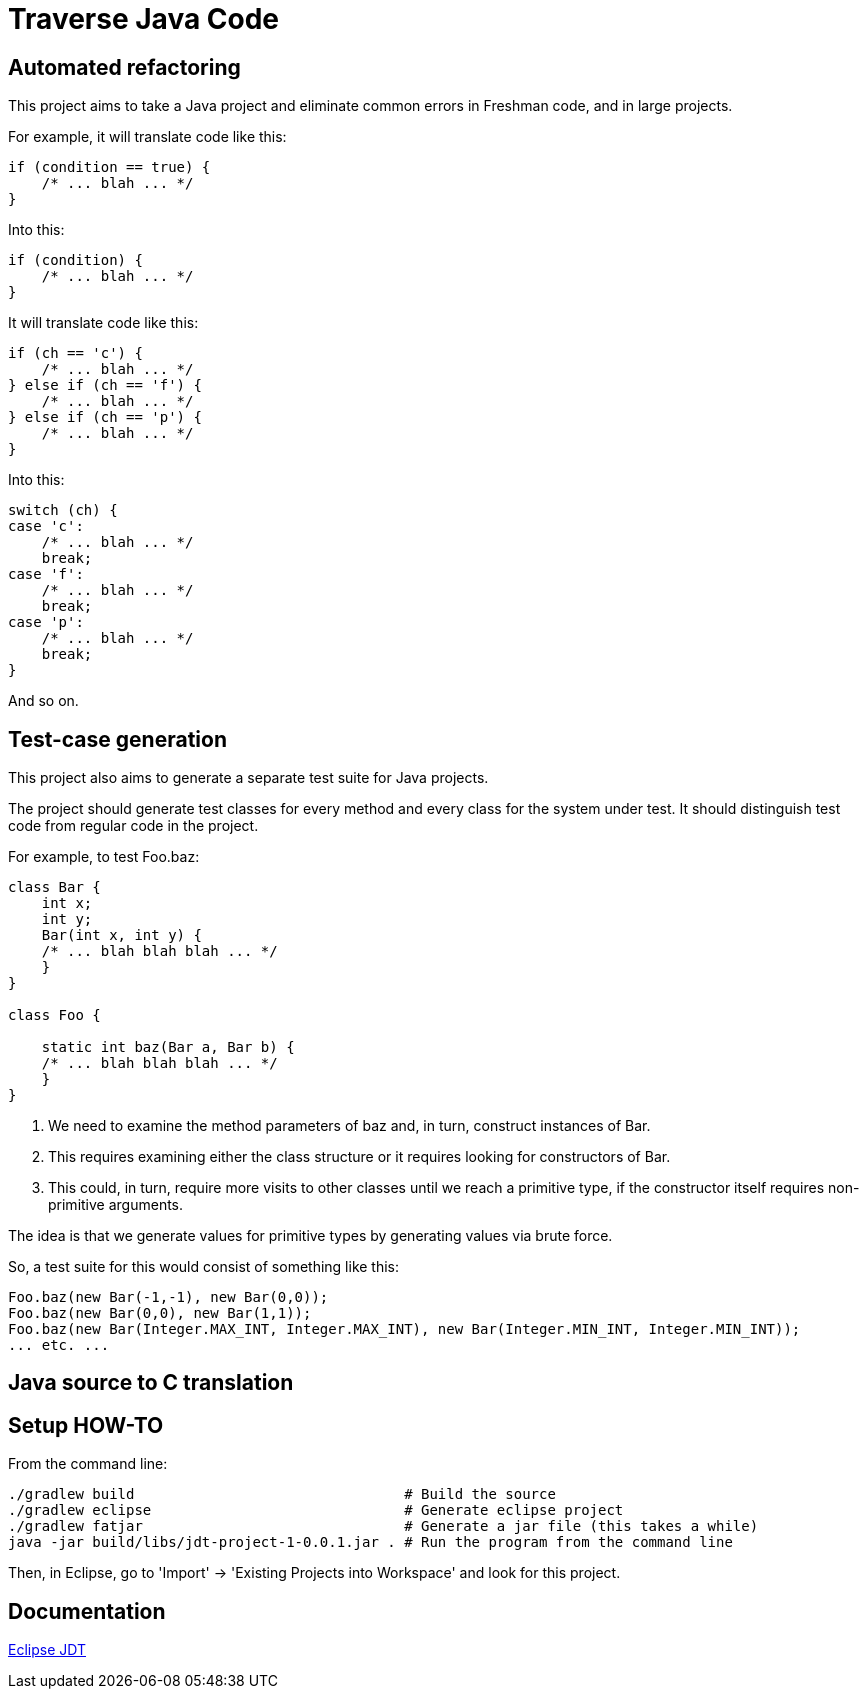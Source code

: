= Traverse Java Code

== Automated refactoring
This project aims to take a Java project and eliminate common errors in Freshman code, and in large projects.

For example, it will translate code like this:

----
if (condition == true) {
    /* ... blah ... */
}
----

Into this:

----
if (condition) {
    /* ... blah ... */
}
----

It will translate code like this:

----
if (ch == 'c') {
    /* ... blah ... */
} else if (ch == 'f') {
    /* ... blah ... */
} else if (ch == 'p') {
    /* ... blah ... */
}
----

Into this:

----
switch (ch) {
case 'c':
    /* ... blah ... */
    break;
case 'f':
    /* ... blah ... */
    break;
case 'p':
    /* ... blah ... */
    break;    
}

----

And so on.

== Test-case generation
This project also aims to generate a separate test suite for Java projects.

The project should generate test classes for every method and every class for the system under test.
It should distinguish test code from regular code in the project.

For example, to test +Foo.baz+:

----
class Bar {
    int x;
    int y;
    Bar(int x, int y) {
    /* ... blah blah blah ... */
    }
}

class Foo {

    static int baz(Bar a, Bar b) {
    /* ... blah blah blah ... */
    }
}
----

. We need to examine the method parameters of +baz+ and, in turn, construct instances of +Bar+.
. This requires examining either the class structure or it requires looking for constructors of Bar.
. This could, in turn, require more visits to other classes until we reach a primitive type, if the constructor itself requires non-primitive arguments.

The idea is that we generate values for primitive types by generating values via brute force.

So, a test suite for this would consist of something like this:

----
Foo.baz(new Bar(-1,-1), new Bar(0,0));
Foo.baz(new Bar(0,0), new Bar(1,1));
Foo.baz(new Bar(Integer.MAX_INT, Integer.MAX_INT), new Bar(Integer.MIN_INT, Integer.MIN_INT));
... etc. ...
----

== Java source to C translation



== Setup HOW-TO
From the command line:

----
./gradlew build                                # Build the source
./gradlew eclipse                              # Generate eclipse project
./gradlew fatjar                               # Generate a jar file (this takes a while)
java -jar build/libs/jdt-project-1-0.0.1.jar . # Run the program from the command line
----

Then, in Eclipse, go to 'Import' -> 'Existing Projects into Workspace' and look for this project.

== Documentation

http://help.eclipse.org/helios/index.jsp?topic=%2Forg.eclipse.jdt.doc.isv%2Freference%2Fapi%2Foverview-summary.html[Eclipse JDT]
